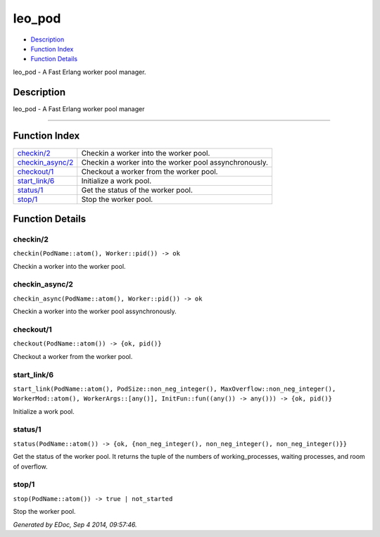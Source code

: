 leo\_pod
===============

-  `Description <#description>`__
-  `Function Index <#index>`__
-  `Function Details <#functions>`__

leo\_pod - A Fast Erlang worker pool manager.

Description
-----------

leo\_pod - A Fast Erlang worker pool manager

======================================================================

Function Index
--------------

+-------------------------------------------+----------------------------------------------------------+
| `checkin/2 <#checkin-2>`__                | Checkin a worker into the worker pool.                   |
+-------------------------------------------+----------------------------------------------------------+
| `checkin\_async/2 <#checkin_async-2>`__   | Checkin a worker into the worker pool assynchronously.   |
+-------------------------------------------+----------------------------------------------------------+
| `checkout/1 <#checkout-1>`__              | Checkout a worker from the worker pool.                  |
+-------------------------------------------+----------------------------------------------------------+
| `start\_link/6 <#start_link-6>`__         | Initialize a work pool.                                  |
+-------------------------------------------+----------------------------------------------------------+
| `status/1 <#status-1>`__                  | Get the status of the worker pool.                       |
+-------------------------------------------+----------------------------------------------------------+
| `stop/1 <#stop-1>`__                      | Stop the worker pool.                                    |
+-------------------------------------------+----------------------------------------------------------+

Function Details
----------------

checkin/2
~~~~~~~~~

| ``checkin(PodName::atom(), Worker::pid()) -> ok``

Checkin a worker into the worker pool.

checkin\_async/2
~~~~~~~~~~~~~~~~

| ``checkin_async(PodName::atom(), Worker::pid()) -> ok``

Checkin a worker into the worker pool assynchronously.

checkout/1
~~~~~~~~~~

| ``checkout(PodName::atom()) -> {ok, pid()}``

Checkout a worker from the worker pool.

start\_link/6
~~~~~~~~~~~~~

| ``start_link(PodName::atom(), PodSize::non_neg_integer(), MaxOverflow::non_neg_integer(), WorkerMod::atom(), WorkerArgs::[any()], InitFun::fun((any()) -> any())) -> {ok, pid()}``

Initialize a work pool.

status/1
~~~~~~~~

| ``status(PodName::atom()) -> {ok, {non_neg_integer(), non_neg_integer(), non_neg_integer()}}``

Get the status of the worker pool. It returns the tuple of the numbers
of working\_processes, waiting processes, and room of overflow.

stop/1
~~~~~~

| ``stop(PodName::atom()) -> true | not_started``

Stop the worker pool.

*Generated by EDoc, Sep 4 2014, 09:57:46.*

